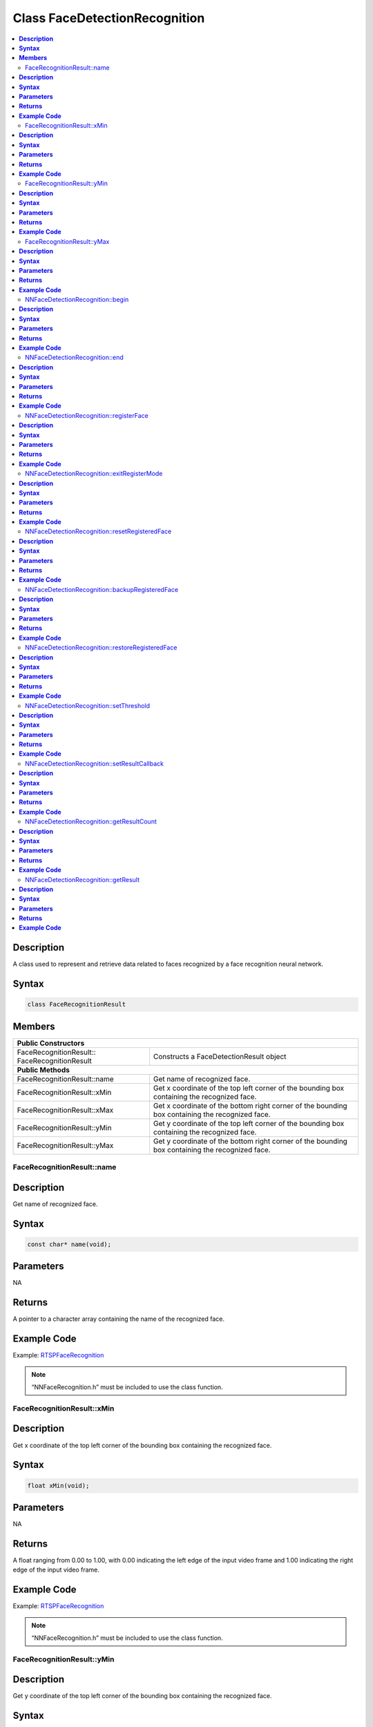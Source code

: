 Class FaceDetectionRecognition
==============================

.. contents::
  :local:
  :depth: 2

**Description**
~~~~~~~~~~~~~~~

A class used to represent and retrieve data related to faces recognized by a face recognition neural network.

**Syntax**
~~~~~~~~~~

.. code-block:: c++

  class FaceRecognitionResult

**Members**
~~~~~~~~~~~

+----------------------------------------+---------------------------------------------------------------------------------------------------+
| **Public Constructors**                                                                                                                    |
+========================================+===================================================================================================+
| FaceRecognitionResult::                | Constructs a FaceDetectionResult                                                                  |
| FaceRecognitionResult                  | object                                                                                            |
+----------------------------------------+---------------------------------------------------------------------------------------------------+
| **Public Methods**                                                                                                                         |
+----------------------------------------+---------------------------------------------------------------------------------------------------+
| FaceRecognitionResult::name            | Get name of recognized face.                                                                      |
+----------------------------------------+---------------------------------------------------------------------------------------------------+
| FaceRecognitionResult::xMin            | Get x coordinate of the top left corner of the bounding box containing the recognized face.       |
+----------------------------------------+---------------------------------------------------------------------------------------------------+
| FaceRecognitionResult::xMax            | Get x coordinate of the bottom right corner of the bounding box containing the recognized face.   |
+----------------------------------------+---------------------------------------------------------------------------------------------------+
| FaceRecognitionResult::yMin            | Get y coordinate of the top left corner of the bounding box containing the recognized face.       |
+----------------------------------------+---------------------------------------------------------------------------------------------------+
| FaceRecognitionResult::yMax            | Get y coordinate of the bottom right corner of the bounding box containing the recognized face.   |
+----------------------------------------+---------------------------------------------------------------------------------------------------+

FaceRecognitionResult::name
---------------------------

**Description**
~~~~~~~~~~~~~~~

Get name of recognized face.

**Syntax**
~~~~~~~~~~
.. code-block:: c++

  const char* name(void);

**Parameters**
~~~~~~~~~~~~~~

NA

**Returns**
~~~~~~~~~~~

A pointer to a character array containing the name of the recognized face.

**Example Code**
~~~~~~~~~~~~~~~~

Example: `RTSPFaceRecognition <https://github.com/ambiot/ambpro2_arduino/blob/dev/Arduino_package/hardware/libraries/NeuralNetwork/examples/RTSPFaceRecognition/RTSPFaceRecognition.ino>`_

.. note :: “NNFaceRecognition.h” must be included to use the class function.

FaceRecognitionResult::xMin
---------------------------

**Description**
~~~~~~~~~~~~~~~

Get x coordinate of the top left corner of the bounding box containing the recognized face.

**Syntax**
~~~~~~~~~~
.. code-block:: c++

  float xMin(void);

**Parameters**
~~~~~~~~~~~~~~

NA

**Returns**
~~~~~~~~~~~

A float ranging from 0.00 to 1.00, with 0.00 indicating the left edge of the input video frame and 1.00 indicating the right edge of the input video frame.

**Example Code**
~~~~~~~~~~~~~~~~

Example: `RTSPFaceRecognition <https://github.com/ambiot/ambpro2_arduino/blob/dev/Arduino_package/hardware/libraries/NeuralNetwork/examples/RTSPFaceRecognition/RTSPFaceRecognition.ino>`_

.. note :: “NNFaceRecognition.h” must be included to use the class function.

FaceRecognitionResult::yMin
---------------------------

**Description**
~~~~~~~~~~~~~~~

Get y coordinate of the top left corner of the bounding box containing the recognized face.

**Syntax**
~~~~~~~~~~
.. code-block:: c++

  float yMin(void);

**Parameters**
~~~~~~~~~~~~~~

NA

**Returns**
~~~~~~~~~~~

A float ranging from 0.00 to 1.00, with 0.00 indicating the top edge of the input video frame and 1.00 indicating the bottom edge of the input video frame.

**Example Code**
~~~~~~~~~~~~~~~~

Example: `RTSPFaceRecognition <https://github.com/ambiot/ambpro2_arduino/blob/dev/Arduino_package/hardware/libraries/NeuralNetwork/examples/RTSPFaceRecognition/RTSPFaceRecognition.ino>`_

.. note :: “NNFaceRecognition.h” must be included to use the class function.

FaceRecognitionResult::yMax
---------------------------

**Description**
~~~~~~~~~~~~~~~

Get y coordinate of the bottom right corner of the bounding box containing the recognized face.

**Syntax**
~~~~~~~~~~
.. code-block:: c++

  float yMax(void);

**Parameters**
~~~~~~~~~~~~~~

NA

**Returns**
~~~~~~~~~~~

A float ranging from 0.00 to 1.00, with 0.00 indicating the top edge of the input video frame and 1.00 indicating the bottom edge of the input video frame.

**Example Code**
~~~~~~~~~~~~~~~~

Example: `RTSPFaceRecognition <https://github.com/ambiot/ambpro2_arduino/blob/dev/Arduino_package/hardware/libraries/NeuralNetwork/examples/RTSPFaceRecognition/RTSPFaceRecognition.ino>`_

.. note :: “NNFaceRecognition.h” must be included to use the class function.

+---------------------------------------------------+--------------------------------------------------------------------+
| **Public Constructors**                                                                                                |
+===================================================+====================================================================+
| NNFaceDetectionRecognition::                      | Constructs an NNFaceDetectionRecognition object.                   |
| NNFaceDetectionRecognition                        |                                                                    |
+---------------------------------------------------+--------------------------------------------------------------------+
| **Public Methods**                                                                                                     |
+---------------------------------------------------+--------------------------------------------------------------------+
| NNFaceDetectionRecognition::begin                 | Start face recognition process on input video.                     |
+---------------------------------------------------+--------------------------------------------------------------------+
| NNFaceDetectionRecognition::end                   | Stop face recognition process on input video.                      |
+---------------------------------------------------+--------------------------------------------------------------------+
| NNFaceDetectionRecognition::registerFace          | Register a detected face and assign it a name.                     |
+---------------------------------------------------+--------------------------------------------------------------------+
| NNFaceDetectionRecognition::exitRegisterMode      | Exit face registration mode.                                       |
+---------------------------------------------------+--------------------------------------------------------------------+
| NNFaceDetectionRecognition::resetRegisteredFace   | Reset all previously registered faces.                             |
+---------------------------------------------------+--------------------------------------------------------------------+
| NNFaceDetectionRecognition::backupRegisteredFace  | Save currently registered faces to flash.                          |
+---------------------------------------------------+--------------------------------------------------------------------+
| NNFaceDetectionRecognition::restoreRegisteredFace | Load registered faces from flash.                                  |
+---------------------------------------------------+--------------------------------------------------------------------+
| NNFaceDetectionRecognition::setThreshold          | Set minimum threshold for face recognition confidence level.       |
+---------------------------------------------------+--------------------------------------------------------------------+
| NNFaceDetectionRecognition::setResultCallback     | Set a callback function to receive face recognition results.       |
+---------------------------------------------------+--------------------------------------------------------------------+
| NNFaceDetectionRecognition::getResultCount        | Get number of face recognition results.                            |
+---------------------------------------------------+--------------------------------------------------------------------+
| NNFaceDetectionRecognition::getResult             | Get face recognition results.                                      |
+---------------------------------------------------+--------------------------------------------------------------------+

NNFaceDetectionRecognition::begin
---------------------------------

**Description**
~~~~~~~~~~~~~~~

Start face recognition process on input video.

**Syntax**
~~~~~~~~~~
.. code-block:: c++

  void begin(void);

**Parameters**
~~~~~~~~~~~~~~

NA

**Returns**
~~~~~~~~~~~

NA

**Example Code**
~~~~~~~~~~~~~~~~

Example: `RTSPFaceRecognition <https://github.com/ambiot/ambpro2_arduino/blob/dev/Arduino_package/hardware/libraries/NeuralNetwork/examples/RTSPFaceRecognition/RTSPFaceRecognition.ino>`_

.. note :: “NNFaceRecognition.h” must be included to use the class function.

NNFaceDetectionRecognition::end
-------------------------------

**Description**
~~~~~~~~~~~~~~~

Stop face recognition process on input video.

**Syntax**
~~~~~~~~~~
.. code-block:: c++

  void end(void);

**Parameters**
~~~~~~~~~~~~~~

NA

**Returns**
~~~~~~~~~~~

NA

**Example Code**
~~~~~~~~~~~~~~~~

NA

.. note :: “NNFaceRecognition.h” must be included to use the class function.

NNFaceDetectionRecognition::registerFace
----------------------------------------

**Description**
~~~~~~~~~~~~~~~

Register a detected face and assign it a name.

**Syntax**
~~~~~~~~~~
.. code-block:: c++

    void registerFace(String name);
    void registerFace(const char* name);

**Parameters**
~~~~~~~~~~~~~~

name: name to assign to newly registered face, expressed as a String class object or a pointer to a character array.

**Returns**
~~~~~~~~~~~

NA

**Example Code**
~~~~~~~~~~~~~~~~

Example: `RTSPFaceRecognition <https://github.com/ambiot/ambpro2_arduino/blob/dev/Arduino_package/hardware/libraries/NeuralNetwork/examples/RTSPFaceRecognition/RTSPFaceRecognition.ino>`_

.. note :: “NNFaceRecognition.h” must be included to use the class function.

NNFaceDetectionRecognition::exitRegisterMode
--------------------------------------------

**Description**
~~~~~~~~~~~~~~~

Exit face registration mode.

**Syntax**
~~~~~~~~~~
.. code-block:: c++

  void exitRegisterMode(void);

**Parameters**
~~~~~~~~~~~~~~

NA

**Returns**
~~~~~~~~~~~

NA

**Example Code**
~~~~~~~~~~~~~~~~

Example: `RTSPFaceRecognition <https://github.com/ambiot/ambpro2_arduino/blob/dev/Arduino_package/hardware/libraries/NeuralNetwork/examples/RTSPFaceRecognition/RTSPFaceRecognition.ino>`_

.. note :: “NNFaceRecognition.h” must be included to use the class function.

NNFaceDetectionRecognition::resetRegisteredFace
-----------------------------------------------

**Description**
~~~~~~~~~~~~~~~

Reset all previously registered faces.

**Syntax**
~~~~~~~~~~
.. code-block:: c++

  void resetRegisteredFace(void);

**Parameters**
~~~~~~~~~~~~~~

NA

**Returns**
~~~~~~~~~~~

NA

**Example Code**
~~~~~~~~~~~~~~~~

Example: `RTSPFaceRecognition <https://github.com/ambiot/ambpro2_arduino/blob/dev/Arduino_package/hardware/libraries/NeuralNetwork/examples/RTSPFaceRecognition/RTSPFaceRecognition.ino>`_

.. note :: “NNFaceRecognition.h” must be included to use the class function.

NNFaceDetectionRecognition::backupRegisteredFace
------------------------------------------------

**Description**
~~~~~~~~~~~~~~~

Save currently registered faces to flash.

**Syntax**
~~~~~~~~~~
.. code-block:: c++

  void backupRegisteredFace(void);

**Parameters**
~~~~~~~~~~~~~~

NA

**Returns**
~~~~~~~~~~~

NA

**Example Code**
~~~~~~~~~~~~~~~~

Example: `RTSPFaceRecognition <https://github.com/ambiot/ambpro2_arduino/blob/dev/Arduino_package/hardware/libraries/NeuralNetwork/examples/RTSPFaceRecognition/RTSPFaceRecognition.ino>`_

.. note :: “NNFaceRecognition.h” must be included to use the class function.

NNFaceDetectionRecognition::restoreRegisteredFace
-------------------------------------------------

**Description**
~~~~~~~~~~~~~~~

Load registered faces from flash.

**Syntax**
~~~~~~~~~~
.. code-block:: c++

  void restoreRegisteredFace(void);

**Parameters**
~~~~~~~~~~~~~~

NA

**Returns**
~~~~~~~~~~~

NA

**Example Code**
~~~~~~~~~~~~~~~~

Example: `RTSPFaceRecognition <https://github.com/ambiot/ambpro2_arduino/blob/dev/Arduino_package/hardware/libraries/NeuralNetwork/examples/RTSPFaceRecognition/RTSPFaceRecognition.ino>`_

.. note :: “NNFaceRecognition.h” must be included to use the class function.

NNFaceDetectionRecognition::setThreshold
----------------------------------------

**Description**
~~~~~~~~~~~~~~~

Set minimum threshold for face recognition confidence level.

**Syntax**
~~~~~~~~~~
.. code-block:: c++

  void setThreshold(uint8_t threshold);

**Parameters**
~~~~~~~~~~~~~~

threshold: Face recognition confidence threshold, expressed as an unsigned integer ranging from 0 to 100. Default value of 1.

**Returns**
~~~~~~~~~~~

NA

**Example Code**
~~~~~~~~~~~~~~~~

NA

.. note :: “NNFaceRecognition.h” must be included to use the class function. A higher threshold results in a stricter face recognition process. For example increasing the threshold may cause recognition to fail if the face is turned sideways. The default value of 1 has been tested to minimize false positives, while maximizing the conditions for recognizing a registered face.

NNFaceDetectionRecognition::setResultCallback
---------------------------------------------

**Description**
~~~~~~~~~~~~~~~

Set a callback function to receive face recognition results.

**Syntax**
~~~~~~~~~~
.. code-block:: c++

  void setResultCallback(void (*fr_callback)(std::vector));

**Parameters**
~~~~~~~~~~~~~~

fr_callback: A callback function that accepts a vector of FaceRecognitionResult class objects as argument and returns void.

**Returns**
~~~~~~~~~~~

NA

**Example Code**
~~~~~~~~~~~~~~~~

Example: `RTSPFaceRecognition <https://github.com/ambiot/ambpro2_arduino/blob/dev/Arduino_package/hardware/libraries/NeuralNetwork/examples/RTSPFaceRecognition/RTSPFaceRecognition.ino>`_

.. note :: “NNFaceRecognition.h” must be included to use the class function. The callback function will be called with the latest results once per iteration.

NNFaceDetectionRecognition::getResultCount
------------------------------------------

**Description**
~~~~~~~~~~~~~~~

Get number of face recognition results.

**Syntax**
~~~~~~~~~~
.. code-block:: c++

  uint16_t getResultCount(void);

**Parameters**
~~~~~~~~~~~~~~

NA

**Returns**
~~~~~~~~~~~

The number of recognized faces in the most recent set of results, as an unsigned integer.

**Example Code**
~~~~~~~~~~~~~~~~

Example: `RTSPFaceRecognition <https://github.com/ambiot/ambpro2_arduino/blob/dev/Arduino_package/hardware/libraries/NeuralNetwork/examples/RTSPFaceRecognition/RTSPFaceRecognition.ino>`_

.. note :: “NNFaceRecognition.h” must be included to use the class function.

NNFaceDetectionRecognition::getResult
-------------------------------------

**Description**
~~~~~~~~~~~~~~~

Get face recognition results.

**Syntax**
~~~~~~~~~~
.. code-block:: c++

    FaceRecognitionResult getResult(uint16_t index);
    std::vector getResult(void);

**Parameters**
~~~~~~~~~~~~~~

index: index of specific face recognition result to retrieve.


**Returns**
~~~~~~~~~~~

If no index is specified, the function returns all recognized faces contained in a vector of FaceRecognitionResult class objects.

If an index is specified, the function returns the specific recognized face contained in a FaceRecognitionResult class object.

**Example Code**
~~~~~~~~~~~~~~~~

Example: `RTSPFaceRecognition <https://github.com/ambiot/ambpro2_arduino/blob/dev/Arduino_package/hardware/libraries/NeuralNetwork/examples/RTSPFaceRecognition/RTSPFaceRecognition.ino>`_

.. note :: “NNFaceRecognition.h” must be included to use the class function.